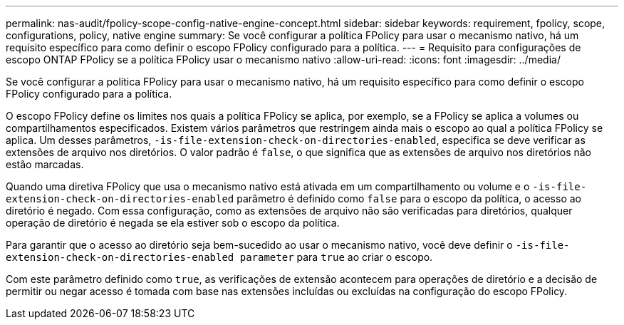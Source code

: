 ---
permalink: nas-audit/fpolicy-scope-config-native-engine-concept.html 
sidebar: sidebar 
keywords: requirement, fpolicy, scope, configurations, policy, native engine 
summary: Se você configurar a política FPolicy para usar o mecanismo nativo, há um requisito específico para como definir o escopo FPolicy configurado para a política. 
---
= Requisito para configurações de escopo ONTAP FPolicy se a política FPolicy usar o mecanismo nativo
:allow-uri-read: 
:icons: font
:imagesdir: ../media/


[role="lead"]
Se você configurar a política FPolicy para usar o mecanismo nativo, há um requisito específico para como definir o escopo FPolicy configurado para a política.

O escopo FPolicy define os limites nos quais a política FPolicy se aplica, por exemplo, se a FPolicy se aplica a volumes ou compartilhamentos especificados. Existem vários parâmetros que restringem ainda mais o escopo ao qual a política FPolicy se aplica. Um desses parâmetros, `-is-file-extension-check-on-directories-enabled`, especifica se deve verificar as extensões de arquivo nos diretórios. O valor padrão é `false`, o que significa que as extensões de arquivo nos diretórios não estão marcadas.

Quando uma diretiva FPolicy que usa o mecanismo nativo está ativada em um compartilhamento ou volume e o `-is-file-extension-check-on-directories-enabled` parâmetro é definido como `false` para o escopo da política, o acesso ao diretório é negado. Com essa configuração, como as extensões de arquivo não são verificadas para diretórios, qualquer operação de diretório é negada se ela estiver sob o escopo da política.

Para garantir que o acesso ao diretório seja bem-sucedido ao usar o mecanismo nativo, você deve definir o `-is-file-extension-check-on-directories-enabled parameter` para `true` ao criar o escopo.

Com este parâmetro definido como `true`, as verificações de extensão acontecem para operações de diretório e a decisão de permitir ou negar acesso é tomada com base nas extensões incluídas ou excluídas na configuração do escopo FPolicy.
